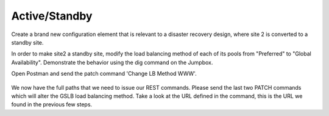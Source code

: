 Active/Standby
=====================

Create a brand new configuration element that is relevant to a disaster recovery design, where site 2 is converted to a standby site.

In order to make site2 a standby site, modify the load balancing method of each of its pools from "Preferred" to "Global Availability". Demonstrate the behavior using the dig command on the Jumpbox.

Open Postman and send the patch command 'Change LB Method WWW'.

  .. image:: /_static/API4-h.png
   :align: left

We now have the full paths that we need to issue our REST commands. Please send the last two PATCH commands which will alter the GSLB load balancing method. Take a look at the URL defined in the command, this is the URL we found in the previous few steps.


